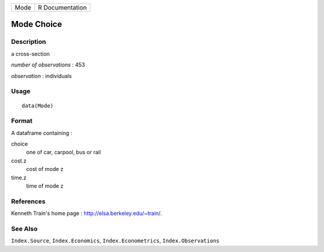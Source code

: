+------+-----------------+
| Mode | R Documentation |
+------+-----------------+

Mode Choice
-----------

Description
~~~~~~~~~~~

a cross-section

*number of observations* : 453

*observation* : individuals

Usage
~~~~~

::

    data(Mode)

Format
~~~~~~

A dataframe containing :

choice
    one of car, carpool, bus or rail

cost.z
    cost of mode z

time.z
    time of mode z

References
~~~~~~~~~~

Kenneth Train's home page : http://elsa.berkeley.edu/~train/.

See Also
~~~~~~~~

``Index.Source``, ``Index.Economics``, ``Index.Econometrics``,
``Index.Observations``
